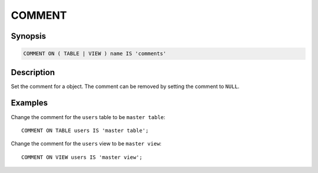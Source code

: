 =======
COMMENT
=======

Synopsis
--------

.. code-block:: none

    COMMENT ON ( TABLE | VIEW ) name IS 'comments'

Description
-----------

Set the comment for a object. The comment can be removed by setting the comment to ``NULL``.

Examples
--------

Change the comment for the ``users`` table to be ``master table``::

    COMMENT ON TABLE users IS 'master table';

Change the comment for the ``users`` view to be ``master view``::

    COMMENT ON VIEW users IS 'master view';
